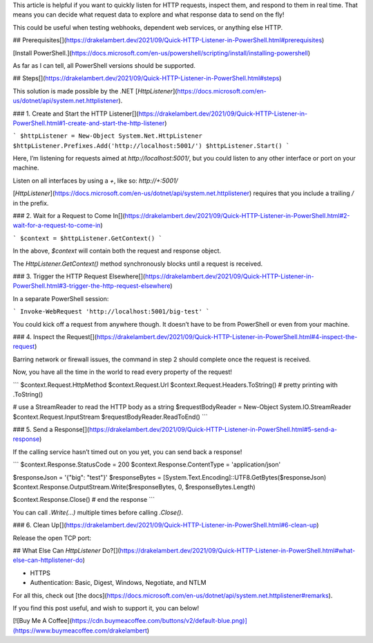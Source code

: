 This article is helpful if you want to quickly listen for HTTP requests, inspect them, and respond to them in real time. That means you can decide what request data to explore and what response data to send on the fly!

This could be useful when testing webhooks, dependent web services, or anything else HTTP.

## Prerequisites[](https://drakelambert.dev/2021/09/Quick-HTTP-Listener-in-PowerShell.html#prerequisites)

[Install PowerShell.](https://docs.microsoft.com/en-us/powershell/scripting/install/installing-powershell)

As far as I can tell, all PowerShell versions should be supported.

## Steps[](https://drakelambert.dev/2021/09/Quick-HTTP-Listener-in-PowerShell.html#steps)

This solution is made possible by the .NET [`HttpListener`](https://docs.microsoft.com/en-us/dotnet/api/system.net.httplistener).

### 1\. Create and Start the HTTP Listener[](https://drakelambert.dev/2021/09/Quick-HTTP-Listener-in-PowerShell.html#1-create-and-start-the-http-listener)

```
$httpListener = New-Object System.Net.HttpListener
$httpListener.Prefixes.Add('http://localhost:5001/')
$httpListener.Start()
```

Here, I’m listening for requests aimed at `http://localhost:5001/`, but you could listen to any other interface or port on your machine.

Listen on all interfaces by using a `+`, like so: `http://+:5001/`

[`HttpListener`](https://docs.microsoft.com/en-us/dotnet/api/system.net.httplistener) requires that you include a trailing `/` in the prefix.

### 2\. Wait for a Request to Come In[](https://drakelambert.dev/2021/09/Quick-HTTP-Listener-in-PowerShell.html#2-wait-for-a-request-to-come-in)

```
$context = $httpListener.GetContext()
```

In the above, `$context` will contain both the request and response object.

The `HttpListener.GetContext()` method synchronously blocks until a request is received.

### 3\. Trigger the HTTP Request Elsewhere[](https://drakelambert.dev/2021/09/Quick-HTTP-Listener-in-PowerShell.html#3-trigger-the-http-request-elsewhere)

In a separate PowerShell session:

```
Invoke-WebRequest 'http://localhost:5001/big-test'
```

You could kick off a request from anywhere though. It doesn’t have to be from PowerShell or even from your machine.

### 4\. Inspect the Request[](https://drakelambert.dev/2021/09/Quick-HTTP-Listener-in-PowerShell.html#4-inspect-the-request)

Barring network or firewall issues, the command in step 2 should complete once the request is received.

Now, you have all the time in the world to read every property of the request!

```
$context.Request.HttpMethod
$context.Request.Url
$context.Request.Headers.ToString() # pretty printing with .ToString()

# use a StreamReader to read the HTTP body as a string
$requestBodyReader = New-Object System.IO.StreamReader $context.Request.InputStream
$requestBodyReader.ReadToEnd()
```

### 5\. Send a Response[](https://drakelambert.dev/2021/09/Quick-HTTP-Listener-in-PowerShell.html#5-send-a-response)

If the calling service hasn’t timed out on you yet, you can send back a response!

```
$context.Response.StatusCode = 200
$context.Response.ContentType = 'application/json'

$responseJson = '{"big": "test"}'
$responseBytes = [System.Text.Encoding]::UTF8.GetBytes($responseJson)
$context.Response.OutputStream.Write($responseBytes, 0, $responseBytes.Length)

$context.Response.Close() # end the response
```

You can call `.Write(...)` multiple times before calling `.Close()`.

### 6\. Clean Up[](https://drakelambert.dev/2021/09/Quick-HTTP-Listener-in-PowerShell.html#6-clean-up)

Release the open TCP port:

## What Else Can `HttpListener` Do?[](https://drakelambert.dev/2021/09/Quick-HTTP-Listener-in-PowerShell.html#what-else-can-httplistener-do)

-   HTTPS
-   Authentication: Basic, Digest, Windows, Negotiate, and NTLM

For all this, check out [the docs](https://docs.microsoft.com/en-us/dotnet/api/system.net.httplistener#remarks).

If you find this post useful, and wish to support it, you can below!

[![Buy Me A Coffee](https://cdn.buymeacoffee.com/buttons/v2/default-blue.png)](https://www.buymeacoffee.com/drakelambert)

